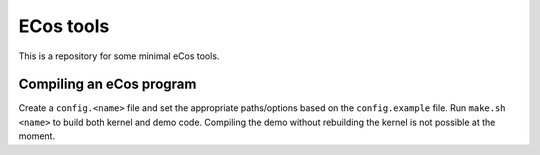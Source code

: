 ECos tools
==========

This is a repository for some minimal eCos tools.

Compiling an eCos program
-------------------------

Create a ``config.<name>`` file and set the appropriate paths/options based on the ``config.example`` file.
Run ``make.sh <name>`` to build both kernel and demo code. Compiling the demo without rebuilding the kernel is not possible at the moment.
